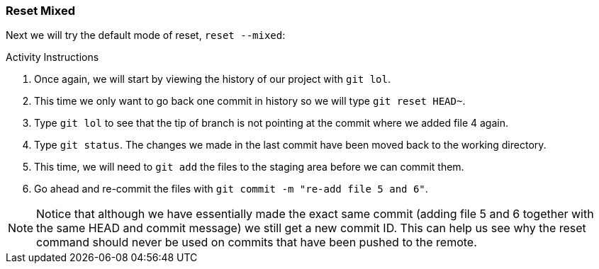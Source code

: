 [[_reset_mixed]]
### Reset Mixed

Next we will try the default mode of reset, `reset --mixed`:

.Activity Instructions
. Once again, we will start by viewing the history of our project with `git lol`.
. This time we only want to go back one commit in history so we will type `git reset HEAD~`.
. Type `git lol` to see that the tip of branch is not pointing at the commit where we added file 4 again.
. Type `git status`. The changes we made in the last commit have been moved back to the working directory.
. This time, we will need to `git add` the files to the staging area before we can commit them.
. Go ahead and re-commit the files with `git commit -m "re-add file 5 and 6"`.


[NOTE]
====
Notice that although we have essentially made the exact same commit (adding file 5 and 6 together with the same HEAD and commit message) we still get a new commit ID. This can help us see why the reset command should never be used on commits that have been pushed to the remote.
====
